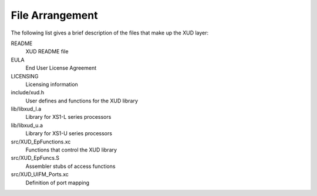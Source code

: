 File Arrangement
================

The following list gives a brief description of the files that make up
the XUD layer:

README
    XUD README file

EULA
    End User License Agreement

LICENSING
    Licensing information

include/xud.h
    User defines and functions for the XUD library

lib/libxud_l.a
    Library for XS1-L series processors 

lib/libxud_u.a
    Library for XS1-U series processors

src/XUD_EpFunctions.xc
    Functions that control the XUD library

src/XUD_EpFuncs.S
    Assembler stubs of access functions

src/XUD_UIFM_Ports.xc
    Definition of port mapping

